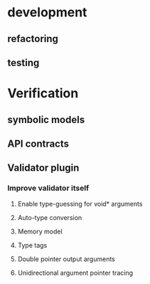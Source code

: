 * development
  :LOGBOOK:
  CLOCK: [2017-04-05 Mit 17:20]--[2017-04-05 Mit 18:18] =>  0:58
  CLOCK: [2017-04-05 Mit 14:27]--[2017-04-05 Mit 15:32] =>  1:05
  CLOCK: [2017-04-05 Mit 12:55]--[2017-04-05 Mit 14:11] =>  1:16
  CLOCK: [2017-04-03 Mon 17:18]--[2017-04-03 Mon 18:18] =>  1:00
  CLOCK: [2017-04-03 Mon 16:36]--[2017-04-03 Mon 16:37] =>  0:01
  CLOCK: [2017-04-03 Mon 15:32]--[2017-04-03 Mon 15:36] =>  0:04
  CLOCK: [2017-04-03 Mon 14:14]--[2017-04-03 Mon 14:54] =>  0:40
  CLOCK: [2017-04-03 Mon 12:55]--[2017-04-03 Mon 13:00] =>  0:05
  CLOCK: [2017-04-03 Mon 11:59]--[2017-04-03 Mon 12:35] =>  0:36
  :END:
** refactoring
   :LOGBOOK:
   CLOCK: [2017-04-06 Don 13:02]--[2017-04-06 Don 13:31] =>  0:29
   CLOCK: [2017-04-06 Don 10:35]--[2017-04-06 Don 12:21] =>  1:46
   CLOCK: [2017-04-05 Mit 22:28]--[2017-04-05 Mit 22:32] =>  0:04
   CLOCK: [2017-04-03 Mon 09:16]--[2017-04-03 Mon 09:52] =>  0:36
   CLOCK: [2017-04-02 Son 17:18]--[2017-04-02 Son 17:38] =>  0:20
   CLOCK: [2017-04-02 Son 15:25]--[2017-04-02 Son 15:27] =>  0:02
   CLOCK: [2017-04-02 Son 14:57]--[2017-04-02 Son 15:16] =>  0:19
   CLOCK: [2017-04-02 Son 11:13]--[2017-04-02 Son 12:26] =>  1:13
   :END:
** testing
   :LOGBOOK:
   CLOCK: [2017-04-07 Fre 16:21]--[2017-04-07 Fre 17:06] =>  0:45
   CLOCK: [2017-04-07 Fre 12:39]--[2017-04-07 Fre 14:00] =>  1:21
   CLOCK: [2017-04-05 Mit 12:50]--[2017-04-05 Mit 12:55] =>  0:05
   CLOCK: [2017-04-05 Mit 12:03]--[2017-04-05 Mit 12:36] =>  0:33
   CLOCK: [2017-04-05 Mit 11:35]--[2017-04-05 Mit 11:52] =>  0:17
   CLOCK: [2017-04-03 Mon 17:12]--[2017-04-03 Mon 17:18] =>  0:06
   CLOCK: [2017-04-03 Mon 16:37]--[2017-04-03 Mon 17:01] =>  0:24
   CLOCK: [2017-04-03 Mon 16:05]--[2017-04-03 Mon 16:36] =>  0:31
   CLOCK: [2017-04-03 Mon 15:36]--[2017-04-03 Mon 15:37] =>  0:01
   :END:
* Verification
** symbolic models
   :LOGBOOK:
   CLOCK: [2017-05-01 Mon 17:58]--[2017-05-01 Mon 18:04] =>  0:06
   CLOCK: [2017-04-28 Fre 17:32]--[2017-04-28 Fre 17:49] =>  0:17
   CLOCK: [2017-04-26 Mit 14:08]--[2017-04-26 Mit 14:29] =>  0:21
   CLOCK: [2017-04-24 Mon 15:29]--[2017-04-24 Mon 15:48] =>  0:19
   CLOCK: [2017-04-17 Mon 15:48]--[2017-04-17 Mon 16:03] =>  0:15
   CLOCK: [2017-04-17 Mon 14:51]--[2017-04-17 Mon 15:32] =>  0:41
   CLOCK: [2017-04-17 Mon 14:20]--[2017-04-17 Mon 14:40] =>  0:20
   CLOCK: [2017-04-17 Mon 13:51]--[2017-04-17 Mon 14:05] =>  0:14
   CLOCK: [2017-04-17 Mon 10:49]--[2017-04-17 Mon 11:28] =>  0:39
   CLOCK: [2017-04-17 Mon 10:18]--[2017-04-17 Mon 10:31] =>  0:13
   CLOCK: [2017-04-16 Son 19:00]--[2017-04-16 Son 20:14] =>  1:14
   CLOCK: [2017-04-16 Son 11:56]--[2017-04-16 Son 12:25] =>  0:29
   :END:
** API contracts
   :LOGBOOK:
   CLOCK: [2017-05-04 Don 10:09]--[2017-05-04 Don 10:19] =>  0:10
   CLOCK: [2017-04-28 Fre 17:30]--[2017-04-28 Fre 17:32] =>  0:02
   CLOCK: [2017-04-18 Die 15:47]--[2017-04-18 Die 16:15] =>  0:28
   CLOCK: [2017-04-18 Die 15:42]--[2017-04-18 Die 15:47] =>  0:05
   CLOCK: [2017-04-18 Die 12:29]--[2017-04-18 Die 12:42] =>  0:13
   CLOCK: [2017-04-18 Die 11:39]--[2017-04-18 Die 11:43] =>  0:04
   CLOCK: [2017-04-18 Die 11:11]--[2017-04-18 Die 11:38] =>  0:27
   CLOCK: [2017-04-17 Mon 19:06]--[2017-04-17 Mon 19:29] =>  0:23
   CLOCK: [2017-04-17 Mon 18:32]--[2017-04-17 Mon 19:00] =>  0:28
   CLOCK: [2017-04-17 Mon 17:03]--[2017-04-17 Mon 17:40] =>  0:37
   :END:
** Validator plugin
   :LOGBOOK:
   CLOCK: [2017-05-04 Don 17:41]
   CLOCK: [2017-05-01 Mon 10:55]--[2017-05-01 Mon 10:57] =>  0:02
   CLOCK: [2017-04-30 Son 11:44]--[2017-04-30 Son 11:47] =>  0:03
   CLOCK: [2017-04-28 Fre 17:49]--[2017-04-28 Fre 17:53] =>  0:04
   CLOCK: [2017-04-28 Fre 17:22]--[2017-04-28 Fre 17:30] =>  0:08
   CLOCK: [2017-04-28 Fre 15:26]--[2017-04-28 Fre 15:38] =>  0:12
   CLOCK: [2017-04-28 Fre 13:26]--[2017-04-28 Fre 13:49] =>  0:23
   CLOCK: [2017-04-27 Don 16:01]--[2017-04-27 Don 16:35] =>  0:34
   CLOCK: [2017-04-26 Mit 17:33]--[2017-04-26 Mit 17:35] =>  0:02
   CLOCK: [2017-04-26 Mit 14:29]--[2017-04-26 Mit 15:42] =>  1:13
   CLOCK: [2017-04-24 Mon 16:38]--[2017-04-24 Mon 17:09] =>  0:31
   CLOCK: [2017-04-24 Mon 15:19]--[2017-04-24 Mon 15:29] =>  0:10
   CLOCK: [2017-04-24 Mon 14:34]--[2017-04-24 Mon 15:03] =>  0:29
   CLOCK: [2017-04-24 Mon 13:54]--[2017-04-24 Mon 14:00] =>  0:06
   CLOCK: [2017-04-24 Mon 12:59]--[2017-04-24 Mon 13:38] =>  0:39
   CLOCK: [2017-04-24 Mon 12:04]--[2017-04-24 Mon 12:49] =>  0:45
   CLOCK: [2017-04-24 Mon 10:56]--[2017-04-24 Mon 11:38] =>  0:42
   CLOCK: [2017-04-24 Mon 10:28]--[2017-04-24 Mon 10:43] =>  0:15
   CLOCK: [2017-04-23 Son 16:43]--[2017-04-23 Son 17:32] =>  0:49
   CLOCK: [2017-04-23 Son 12:26]--[2017-04-23 Son 13:02] =>  0:36
   CLOCK: [2017-04-21 Fre 15:23]--[2017-04-21 Fre 15:48] =>  0:25
   CLOCK: [2017-04-20 Don 14:06]--[2017-04-20 Don 14:09] =>  0:03
   CLOCK: [2017-04-20 Don 13:49]--[2017-04-20 Don 14:00] =>  0:11
   CLOCK: [2017-04-20 Don 12:10]--[2017-04-20 Don 12:27] =>  0:17
   CLOCK: [2017-04-20 Don 11:56]--[2017-04-20 Don 12:03] =>  0:07
   CLOCK: [2017-04-20 Don 11:17]--[2017-04-20 Don 11:51] =>  0:34
   CLOCK: [2017-04-19 Mit 18:46]--[2017-04-19 Mit 19:09] =>  0:23
   CLOCK: [2017-04-19 Mit 18:25]--[2017-04-19 Mit 18:44] =>  0:19
   CLOCK: [2017-04-19 Mit 17:53]--[2017-04-19 Mit 18:02] =>  0:09
   CLOCK: [2017-04-19 Mit 16:05]--[2017-04-19 Mit 17:16] =>  1:11
   CLOCK: [2017-04-19 Mit 15:41]--[2017-04-19 Mit 15:48] =>  0:07
   CLOCK: [2017-04-19 Mit 12:57]--[2017-04-19 Mit 13:07] =>  0:10
   CLOCK: [2017-04-19 Mit 11:40]--[2017-04-19 Mit 12:37] =>  0:57
   CLOCK: [2017-04-18 Die 17:25]--[2017-04-18 Die 17:49] =>  0:24
   CLOCK: [2017-04-18 Die 16:16]--[2017-04-18 Die 16:42] =>  0:26
   :END:
*** Improve validator itself
**** Enable type-guessing for void* arguments
     :LOGBOOK:
     CLOCK: [2017-05-01 Mon 20:52]--[2017-05-01 Mon 21:13] =>  0:21
     CLOCK: [2017-04-30 Son 09:31]--[2017-04-30 Son 11:00] =>  1:29
     CLOCK: [2017-04-23 Son 11:51]--[2017-04-23 Son 12:26] =>  0:35
     CLOCK: [2017-04-21 Fre 14:33]--[2017-04-21 Fre 15:22] =>  0:49
     CLOCK: [2017-04-21 Fre 13:02]--[2017-04-21 Fre 13:38] =>  0:36
     CLOCK: [2017-04-21 Fre 11:32]--[2017-04-21 Fre 12:02] =>  0:30
     CLOCK: [2017-04-20 Don 16:20]--[2017-04-20 Don 17:46] =>  1:26
     CLOCK: [2017-04-20 Don 15:56]--[2017-04-20 Don 15:59] =>  0:03
     :END:
**** Auto-type conversion
     :LOGBOOK:
     CLOCK: [2017-05-02 Die 12:55]--[2017-05-02 Die 12:58] =>  0:03
     CLOCK: [2017-05-01 Mon 22:44]--[2017-05-01 Mon 22:48] =>  0:04
     CLOCK: [2017-04-27 Don 14:08]--[2017-04-27 Don 14:44] =>  0:36
     CLOCK: [2017-04-27 Don 12:33]--[2017-04-27 Don 13:13] =>  0:40
     CLOCK: [2017-04-26 Mit 18:42]--[2017-04-26 Mit 19:11] =>  0:29
     :END:
**** Memory model
     :LOGBOOK:
     CLOCK: [2017-04-28 Fre 13:09]--[2017-04-28 Fre 13:25] =>  0:16
     CLOCK: [2017-04-27 Don 18:39]--[2017-04-27 Don 19:13] =>  0:34
     CLOCK: [2017-04-27 Don 17:29]--[2017-04-27 Don 18:37] =>  1:08
     CLOCK: [2017-04-27 Don 16:35]--[2017-04-27 Don 17:21] =>  0:46
     :END:
**** Type tags
     :LOGBOOK:
     CLOCK: [2017-05-01 Mon 18:04]--[2017-05-01 Mon 18:47] =>  0:43
     CLOCK: [2017-05-01 Mon 17:39]--[2017-05-01 Mon 17:58] =>  0:19
     CLOCK: [2017-05-01 Mon 16:08]--[2017-05-01 Mon 17:39] =>  1:31
     CLOCK: [2017-05-01 Mon 15:13]--[2017-05-01 Mon 16:05] =>  0:52
     CLOCK: [2017-05-01 Mon 11:22]--[2017-05-01 Mon 13:42] =>  2:20
     CLOCK: [2017-05-01 Mon 10:57]--[2017-05-01 Mon 11:13] =>  0:16
     :END:
**** Double pointer output arguments 
     :LOGBOOK:
     CLOCK: [2017-05-04 Don 17:09]--[2017-05-04 Don 17:41] =>  0:32
     CLOCK: [2017-05-04 Don 11:50]--[2017-05-04 Don 12:51] =>  1:01
     CLOCK: [2017-05-04 Don 10:19]--[2017-05-04 Don 11:33] =>  1:14
     :END:
**** Unidirectional argument pointer tracing
     :LOGBOOK:
     CLOCK: [2017-05-04 Don 17:09]--[2017-05-04 Don 17:09] =>  0:00
     CLOCK: [2017-05-04 Don 15:22]--[2017-05-04 Don 16:36] =>  1:14
     :END:


